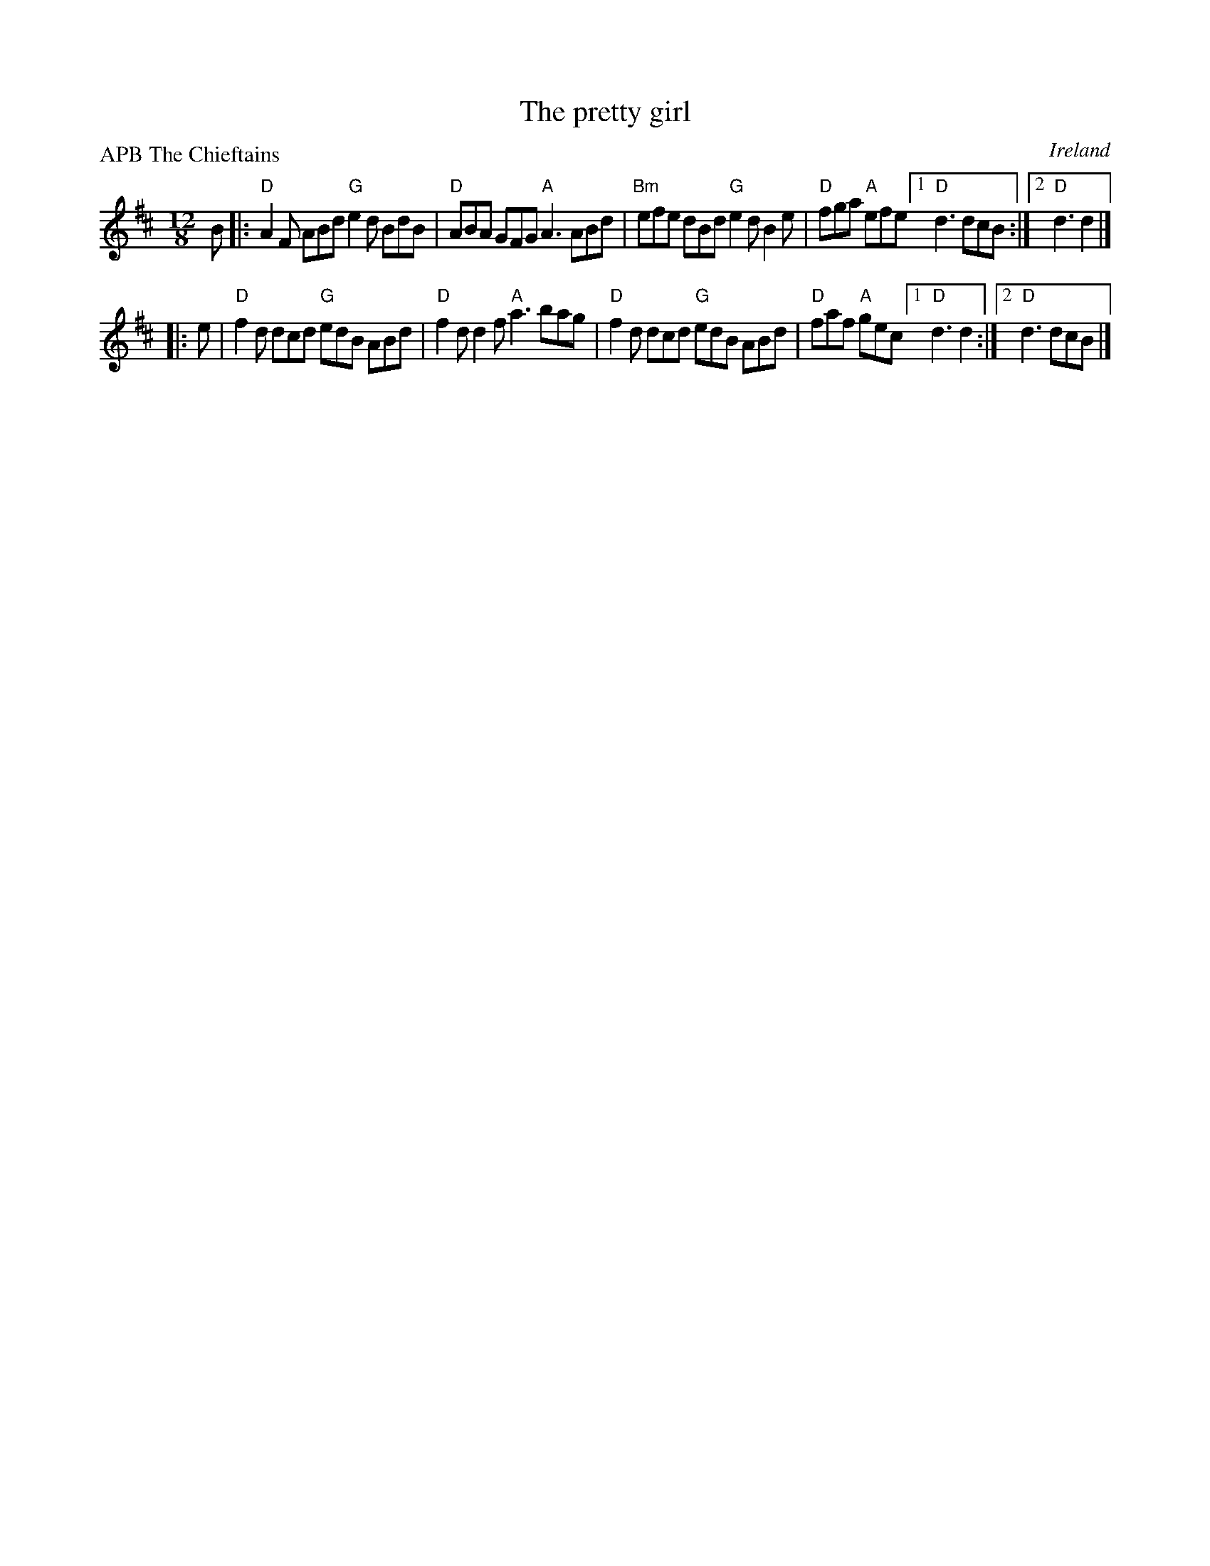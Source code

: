 X:849
T:The pretty girl
R:Slide
O:Ireland
P:APB The Chieftains
B:Roche 2 n246 - pretty close...
D:Chieftains 9 trk 10
S:Chieftains 9 trk 10
Z:Transcription, chords:Mike Long
M:12/8
L:1/8
K:D
B|:\
"D"A2F ABd "G"e2d BdB|"D"ABA GFG "A"A3 ABd|\
"Bm"efe dBd "G"e2d B2e|"D"fga "A"efe [1 "D"d3 dcB:|[2 "D"d3 d2|]
|:e|\
"D"f2d dcd "G"edB ABd|"D"f2d d2f "A"a3 bag|\
"D"f2d dcd "G"edB ABd|"D"faf "A"gec [1 "D"d3 d2:|[2 "D"d3 dcB|]
